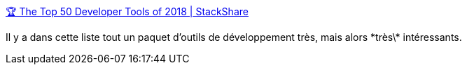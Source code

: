 :jbake-type: post
:jbake-status: published
:jbake-title: 🏆 The Top 50 Developer Tools of 2018 | StackShare
:jbake-tags: list,développeur,outillage,_mois_janv.,_année_2019
:jbake-date: 2019-01-31
:jbake-depth: ../
:jbake-uri: shaarli/1548955279000.adoc
:jbake-source: https://nicolas-delsaux.hd.free.fr/Shaarli?searchterm=https%3A%2F%2Fstackshare.io%2Fposts%2Ftop-developer-tools-2018&searchtags=list+d%C3%A9veloppeur+outillage+_mois_janv.+_ann%C3%A9e_2019
:jbake-style: shaarli

https://stackshare.io/posts/top-developer-tools-2018[🏆 The Top 50 Developer Tools of 2018 | StackShare]

Il y a dans cette liste tout un paquet d'outils de développement très, mais alors \*très\* intéressants.
